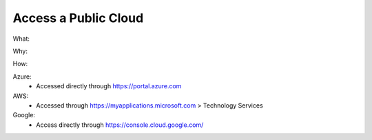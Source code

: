 Access a Public Cloud 
=====================

What: 

Why: 

How:

Azure: 
  - Accessed directly through https://portal.azure.com

AWS: 
  - Accessed through https://myapplications.microsoft.com > Technology Services

Google: 
  - Access directly through https://console.cloud.google.com/